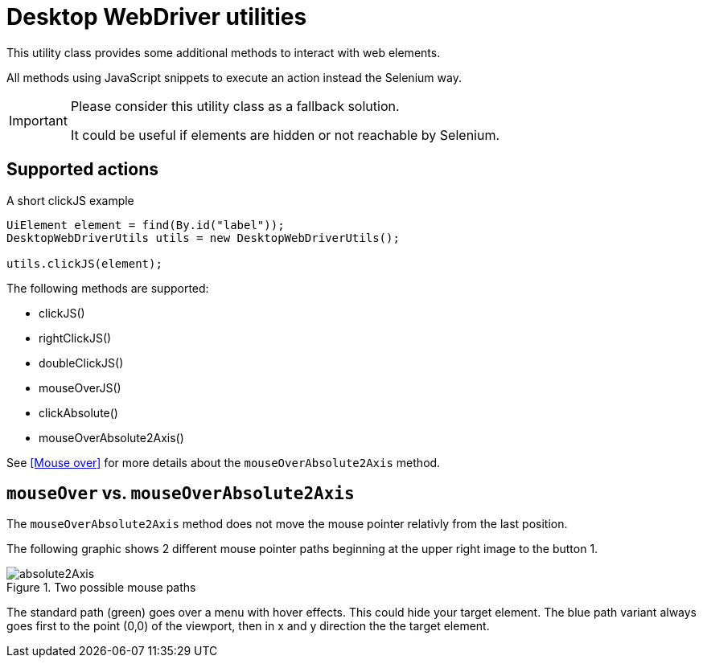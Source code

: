= Desktop WebDriver utilities

This utility class provides some additional methods to interact with web elements.

All methods using JavaScript snippets to execute an action instead the Selenium way.

[IMPORTANT]
====
Please consider this utility class as a fallback solution.

It could be useful if elements are hidden or not reachable by Selenium.
====

== Supported actions

.A short clickJS example
[source,java]
----
UiElement element = find(By.id("label"));
DesktopWebDriverUtils utils = new DesktopWebDriverUtils();

utils.clickJS(element);
----

The following methods are supported:

* clickJS()
* rightClickJS()
* doubleClickJS()
* mouseOverJS()
* clickAbsolute()
* mouseOverAbsolute2Axis()

See <<Mouse over>> for more details about the `mouseOverAbsolute2Axis` method.

== `mouseOver` vs. `mouseOverAbsolute2Axis`

The `mouseOverAbsolute2Axis` method does not move the mouse pointer relativly from the last position.

The following graphic shows 2 different mouse pointer paths beginning at the upper right image to the button 1.

.Two possible mouse paths
image::absolute2Axis.png[]

The standard path (green) goes over a menu with hover effects.
This could hide your target element.
The blue path variant always goes first to the point (0,0) of the viewport, then in x and y direction the the target element.
